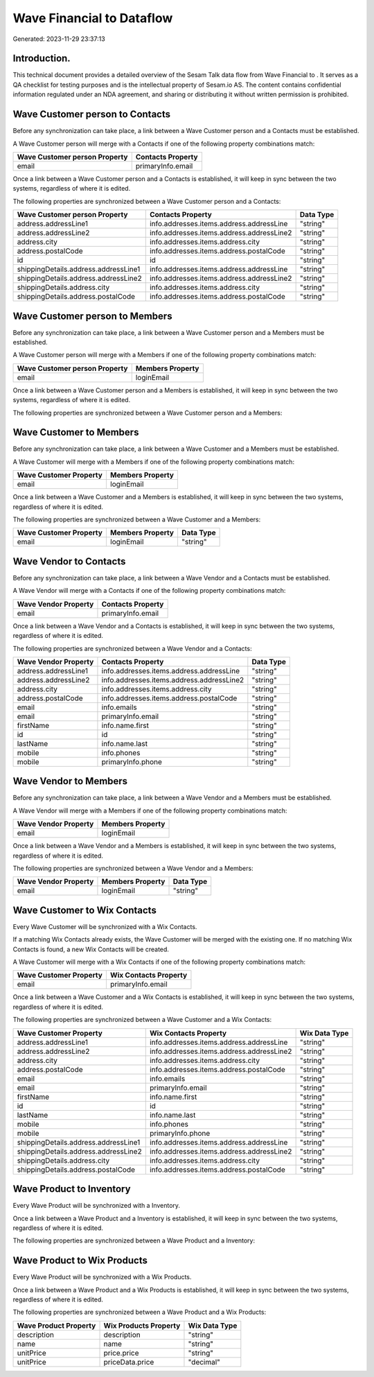 ===========================
Wave Financial to  Dataflow
===========================

Generated: 2023-11-29 23:37:13

Introduction.
------------

This technical document provides a detailed overview of the Sesam Talk data flow from Wave Financial to . It serves as a QA checklist for testing purposes and is the intellectual property of Sesam.io AS. The content contains confidential information regulated under an NDA agreement, and sharing or distributing it without written permission is prohibited.

Wave Customer person to  Contacts
---------------------------------
Before any synchronization can take place, a link between a Wave Customer person and a  Contacts must be established.

A Wave Customer person will merge with a  Contacts if one of the following property combinations match:

.. list-table::
   :header-rows: 1

   * - Wave Customer person Property
     -  Contacts Property
   * - email
     - primaryInfo.email

Once a link between a Wave Customer person and a  Contacts is established, it will keep in sync between the two systems, regardless of where it is edited.

The following properties are synchronized between a Wave Customer person and a  Contacts:

.. list-table::
   :header-rows: 1

   * - Wave Customer person Property
     -  Contacts Property
     -  Data Type
   * - address.addressLine1
     - info.addresses.items.address.addressLine
     - "string"
   * - address.addressLine2
     - info.addresses.items.address.addressLine2
     - "string"
   * - address.city
     - info.addresses.items.address.city
     - "string"
   * - address.postalCode
     - info.addresses.items.address.postalCode
     - "string"
   * - id
     - id
     - "string"
   * - shippingDetails.address.addressLine1
     - info.addresses.items.address.addressLine
     - "string"
   * - shippingDetails.address.addressLine2
     - info.addresses.items.address.addressLine2
     - "string"
   * - shippingDetails.address.city
     - info.addresses.items.address.city
     - "string"
   * - shippingDetails.address.postalCode
     - info.addresses.items.address.postalCode
     - "string"


Wave Customer person to  Members
--------------------------------
Before any synchronization can take place, a link between a Wave Customer person and a  Members must be established.

A Wave Customer person will merge with a  Members if one of the following property combinations match:

.. list-table::
   :header-rows: 1

   * - Wave Customer person Property
     -  Members Property
   * - email
     - loginEmail

Once a link between a Wave Customer person and a  Members is established, it will keep in sync between the two systems, regardless of where it is edited.

The following properties are synchronized between a Wave Customer person and a  Members:

.. list-table::
   :header-rows: 1

   * - Wave Customer person Property
     -  Members Property
     -  Data Type


Wave Customer to  Members
-------------------------
Before any synchronization can take place, a link between a Wave Customer and a  Members must be established.

A Wave Customer will merge with a  Members if one of the following property combinations match:

.. list-table::
   :header-rows: 1

   * - Wave Customer Property
     -  Members Property
   * - email
     - loginEmail

Once a link between a Wave Customer and a  Members is established, it will keep in sync between the two systems, regardless of where it is edited.

The following properties are synchronized between a Wave Customer and a  Members:

.. list-table::
   :header-rows: 1

   * - Wave Customer Property
     -  Members Property
     -  Data Type
   * - email
     - loginEmail
     - "string"


Wave Vendor to  Contacts
------------------------
Before any synchronization can take place, a link between a Wave Vendor and a  Contacts must be established.

A Wave Vendor will merge with a  Contacts if one of the following property combinations match:

.. list-table::
   :header-rows: 1

   * - Wave Vendor Property
     -  Contacts Property
   * - email
     - primaryInfo.email

Once a link between a Wave Vendor and a  Contacts is established, it will keep in sync between the two systems, regardless of where it is edited.

The following properties are synchronized between a Wave Vendor and a  Contacts:

.. list-table::
   :header-rows: 1

   * - Wave Vendor Property
     -  Contacts Property
     -  Data Type
   * - address.addressLine1
     - info.addresses.items.address.addressLine
     - "string"
   * - address.addressLine2
     - info.addresses.items.address.addressLine2
     - "string"
   * - address.city
     - info.addresses.items.address.city
     - "string"
   * - address.postalCode
     - info.addresses.items.address.postalCode
     - "string"
   * - email
     - info.emails
     - "string"
   * - email
     - primaryInfo.email
     - "string"
   * - firstName
     - info.name.first
     - "string"
   * - id
     - id
     - "string"
   * - lastName
     - info.name.last
     - "string"
   * - mobile
     - info.phones
     - "string"
   * - mobile
     - primaryInfo.phone
     - "string"


Wave Vendor to  Members
-----------------------
Before any synchronization can take place, a link between a Wave Vendor and a  Members must be established.

A Wave Vendor will merge with a  Members if one of the following property combinations match:

.. list-table::
   :header-rows: 1

   * - Wave Vendor Property
     -  Members Property
   * - email
     - loginEmail

Once a link between a Wave Vendor and a  Members is established, it will keep in sync between the two systems, regardless of where it is edited.

The following properties are synchronized between a Wave Vendor and a  Members:

.. list-table::
   :header-rows: 1

   * - Wave Vendor Property
     -  Members Property
     -  Data Type
   * - email
     - loginEmail
     - "string"


Wave Customer to Wix Contacts
-----------------------------
Every Wave Customer will be synchronized with a Wix Contacts.

If a matching Wix Contacts already exists, the Wave Customer will be merged with the existing one.
If no matching Wix Contacts is found, a new Wix Contacts will be created.

A Wave Customer will merge with a Wix Contacts if one of the following property combinations match:

.. list-table::
   :header-rows: 1

   * - Wave Customer Property
     - Wix Contacts Property
   * - email
     - primaryInfo.email

Once a link between a Wave Customer and a Wix Contacts is established, it will keep in sync between the two systems, regardless of where it is edited.

The following properties are synchronized between a Wave Customer and a Wix Contacts:

.. list-table::
   :header-rows: 1

   * - Wave Customer Property
     - Wix Contacts Property
     - Wix Data Type
   * - address.addressLine1
     - info.addresses.items.address.addressLine
     - "string"
   * - address.addressLine2
     - info.addresses.items.address.addressLine2
     - "string"
   * - address.city
     - info.addresses.items.address.city
     - "string"
   * - address.postalCode
     - info.addresses.items.address.postalCode
     - "string"
   * - email
     - info.emails
     - "string"
   * - email
     - primaryInfo.email
     - "string"
   * - firstName
     - info.name.first
     - "string"
   * - id
     - id
     - "string"
   * - lastName
     - info.name.last
     - "string"
   * - mobile
     - info.phones
     - "string"
   * - mobile
     - primaryInfo.phone
     - "string"
   * - shippingDetails.address.addressLine1
     - info.addresses.items.address.addressLine
     - "string"
   * - shippingDetails.address.addressLine2
     - info.addresses.items.address.addressLine2
     - "string"
   * - shippingDetails.address.city
     - info.addresses.items.address.city
     - "string"
   * - shippingDetails.address.postalCode
     - info.addresses.items.address.postalCode
     - "string"


Wave Product to  Inventory
--------------------------
Every Wave Product will be synchronized with a  Inventory.

Once a link between a Wave Product and a  Inventory is established, it will keep in sync between the two systems, regardless of where it is edited.

The following properties are synchronized between a Wave Product and a  Inventory:

.. list-table::
   :header-rows: 1

   * - Wave Product Property
     -  Inventory Property
     -  Data Type


Wave Product to Wix Products
----------------------------
Every Wave Product will be synchronized with a Wix Products.

Once a link between a Wave Product and a Wix Products is established, it will keep in sync between the two systems, regardless of where it is edited.

The following properties are synchronized between a Wave Product and a Wix Products:

.. list-table::
   :header-rows: 1

   * - Wave Product Property
     - Wix Products Property
     - Wix Data Type
   * - description
     - description
     - "string"
   * - name
     - name
     - "string"
   * - unitPrice
     - price.price
     - "string"
   * - unitPrice
     - priceData.price
     - "decimal"

